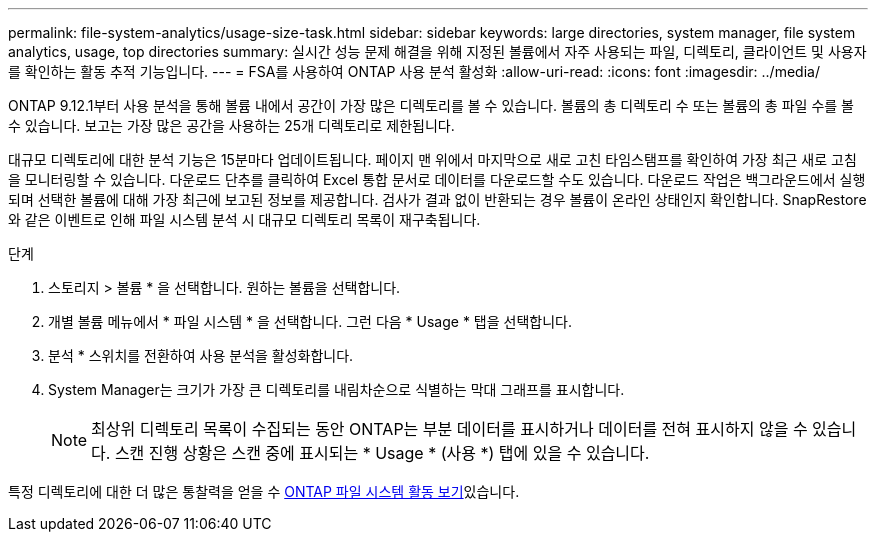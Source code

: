 ---
permalink: file-system-analytics/usage-size-task.html 
sidebar: sidebar 
keywords: large directories, system manager, file system analytics, usage, top directories 
summary: 실시간 성능 문제 해결을 위해 지정된 볼륨에서 자주 사용되는 파일, 디렉토리, 클라이언트 및 사용자를 확인하는 활동 추적 기능입니다. 
---
= FSA를 사용하여 ONTAP 사용 분석 활성화
:allow-uri-read: 
:icons: font
:imagesdir: ../media/


[role="lead"]
ONTAP 9.12.1부터 사용 분석을 통해 볼륨 내에서 공간이 가장 많은 디렉토리를 볼 수 있습니다. 볼륨의 총 디렉토리 수 또는 볼륨의 총 파일 수를 볼 수 있습니다. 보고는 가장 많은 공간을 사용하는 25개 디렉토리로 제한됩니다.

대규모 디렉토리에 대한 분석 기능은 15분마다 업데이트됩니다. 페이지 맨 위에서 마지막으로 새로 고친 타임스탬프를 확인하여 가장 최근 새로 고침을 모니터링할 수 있습니다. 다운로드 단추를 클릭하여 Excel 통합 문서로 데이터를 다운로드할 수도 있습니다. 다운로드 작업은 백그라운드에서 실행되며 선택한 볼륨에 대해 가장 최근에 보고된 정보를 제공합니다. 검사가 결과 없이 반환되는 경우 볼륨이 온라인 상태인지 확인합니다. SnapRestore와 같은 이벤트로 인해 파일 시스템 분석 시 대규모 디렉토리 목록이 재구축됩니다.

.단계
. 스토리지 > 볼륨 * 을 선택합니다. 원하는 볼륨을 선택합니다.
. 개별 볼륨 메뉴에서 * 파일 시스템 * 을 선택합니다. 그런 다음 * Usage * 탭을 선택합니다.
. 분석 * 스위치를 전환하여 사용 분석을 활성화합니다.
. System Manager는 크기가 가장 큰 디렉토리를 내림차순으로 식별하는 막대 그래프를 표시합니다.
+

NOTE: 최상위 디렉토리 목록이 수집되는 동안 ONTAP는 부분 데이터를 표시하거나 데이터를 전혀 표시하지 않을 수 있습니다. 스캔 진행 상황은 스캔 중에 표시되는 * Usage * (사용 *) 탭에 있을 수 있습니다.



특정 디렉토리에 대한 더 많은 통찰력을 얻을 수 xref:../task_nas_file_system_analytics_view.html[ONTAP 파일 시스템 활동 보기]있습니다.
